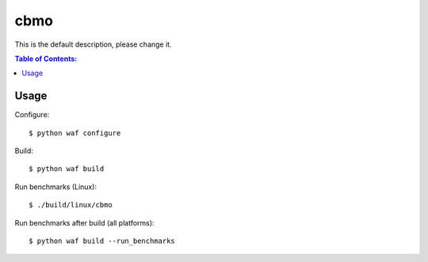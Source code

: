 ====
cbmo
====

This is the default description, please change it.

.. contents:: Table of Contents:
   :local:

Usage
=====

Configure::

    $ python waf configure

Build::

    $ python waf build

Run benchmarks (Linux)::

    $ ./build/linux/cbmo

Run benchmarks after build (all platforms)::

    $ python waf build --run_benchmarks

